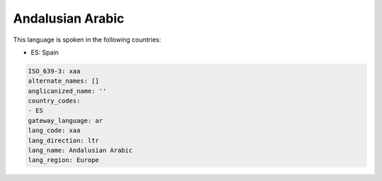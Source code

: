 .. _xaa:

Andalusian Arabic
=================

This language is spoken in the following countries:

* ES: Spain

.. code-block:: yaml

    ISO_639-3: xaa
    alternate_names: []
    anglicanized_name: ''
    country_codes:
    - ES
    gateway_language: ar
    lang_code: xaa
    lang_direction: ltr
    lang_name: Andalusian Arabic
    lang_region: Europe
    

